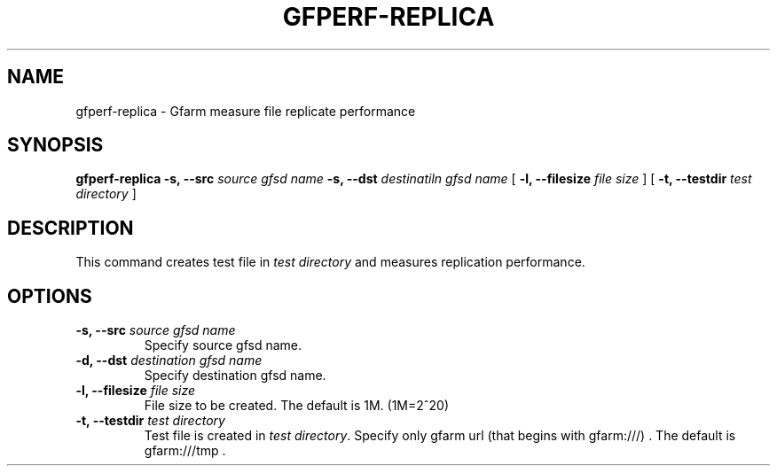 .\" This manpage has been automatically generated by docbook2man 
.\" from a DocBook document.  This tool can be found at:
.\" <http://shell.ipoline.com/~elmert/comp/docbook2X/> 
.\" Please send any bug reports, improvements, comments, patches, 
.\" etc. to Steve Cheng <steve@ggi-project.org>.
.TH "GFPERF-REPLICA" "1" "07 March 2012" "Gfarm" ""

.SH NAME
gfperf-replica \- Gfarm measure file replicate performance
.SH SYNOPSIS

\fBgfperf-replica\fR \fB-s, --src \fIsource gfsd name\fB\fR \fB-s, --dst \fIdestinatiln gfsd name\fB\fR [ \fB-l, --filesize \fIfile size\fB\fR ] [ \fB-t, --testdir \fItest directory\fB\fR ]

.SH "DESCRIPTION"
.PP
This command creates test file in \fItest directory\fR and measures replication performance.
.SH "OPTIONS"
.TP
\fB-s, --src \fIsource gfsd name\fB\fR
Specify source gfsd name.
.TP
\fB-d, --dst \fIdestination gfsd name\fB\fR
Specify destination gfsd name.
.TP
\fB-l, --filesize \fIfile size\fB\fR
File size to be created.
The default is 1M. (1M=2^20)
.TP
\fB-t, --testdir \fItest directory\fB\fR
Test file is created in \fItest directory\fR\&.
Specify only gfarm url (that begins with gfarm:///) .
The default is gfarm:///tmp .
